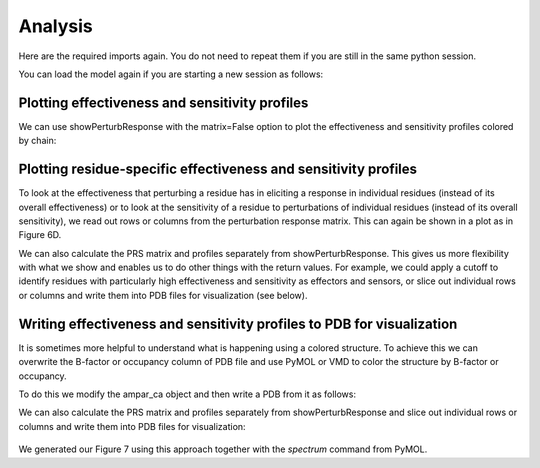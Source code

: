 Analysis
===============================================================================

Here are the required imports again. You do not need to repeat them if you are
still in the same python session.

.. ipython:: python

   from prody import *
   from pylab import *
   ion()

You can load the model again if you are starting a new session as follows:

.. ipython:: python

    anm_ampar = loadModel('3kg2.anm.npz')
    ampar_ca = parsePDB('3kg2', subset='ca')


Plotting effectiveness and sensitivity profiles
-------------------------------------------------------------------------------

We can use showPerturbResponse with the matrix=False option to plot the effectiveness 
and sensitivity profiles colored by chain:

.. ipython:: python

    show = showPerturbResponse(model=anm_ampar, atoms=ampar_ca, show_matrix=False)


Plotting residue-specific effectiveness and sensitivity profiles
-------------------------------------------------------------------------------

To look at the effectiveness that perturbing a residue has in eliciting a response 
in individual residues (instead of its overall effectiveness) or to look at the 
sensitivity of a residue to perturbations of individual residues (instead of its 
overall sensitivity), we read out rows or columns from the perturbation response matrix. 
This can again be shown in a plot as in Figure 6D.

.. ipython:: python

    show = showPerturbResponse(model=anm_ampar, atoms=ampar_ca, 
                               show_matrix=False, 
                               select='chain B and resnum 84')
    @savefig 3kg2_prs_chB_T84_eff_and_sens.png width=4in
    plt.show()

We can also calculate the PRS matrix and profiles separately from showPerturbResponse. 
This gives us more flexibility with what we show and enables us to do other things with the 
return values. For example, we could apply a cutoff to identify residues with particularly high 
effectiveness and sensitivity as effectors and sensors, or slice out individual rows or columns 
and write them into PDB files for visualization (see below).

.. ipython:: python

    prs_mat, effectiveness, sensitivity = calcPerturbResponse(anm_ampar)


Writing effectiveness and sensitivity profiles to PDB for visualization
-------------------------------------------------------------------------------

It is sometimes more helpful to understand what is happening using a colored structure. 
To achieve this we can overwrite the B-factor or occupancy column of PDB file and use 
PyMOL or VMD to color the structure by B-factor or occupancy.

To do this we modify the ampar_ca object and then write a PDB from it as follows:

.. ipython:: python

    ampar_ca.setBetas(effectiveness)
    writePDB('3kg2_ca_effectiveness.pdb', ampar_ca)


We can also calculate the PRS matrix and profiles separately from showPerturbResponse 
and slice out individual rows or columns and write them into PDB files for visualization:


.. ipython:: python

    prs_mat, effectiveness, sensitivity = calcPerturbResponse(anm_ampar)
    B_84_profile = sliceAtomicData(prs_mat, atoms=ampar_ca, 
                                   select='chain B and resnum 84')
    ampar_ca.setBetas(B_84_profile)
    writePDB('3kg2_ca_B_84__effectiveness.pdb', ampar_ca)

.. figure:: ../../_static/figures/PRS_Dutta_2015_Structure.figure7_highres_panelB.png
   :scale: 50%

We generated our Figure 7 using this approach together with the `spectrum` command from PyMOL.